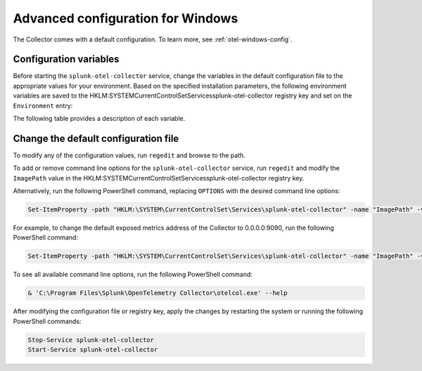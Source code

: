 .. _otel-windows-config:

*********************************************************************************
Advanced configuration for Windows
*********************************************************************************

.. meta::
      :description: Optional configurations for the Splunk Distribution of OpenTelemetry Collector for Windows.

The Collector comes with a default configuration. To learn more, see :ref:`otel-windows-config`.

Configuration variables
==========================================

Before starting the ``splunk-otel-collector`` service, change the variables in the default configuration file to the appropriate values for your environment. Based on the specified installation parameters, the following environment variables are saved to the HKLM:\SYSTEM\CurrentControlSet\Services\splunk-otel-collector registry key and set on the ``Environment`` entry:

The following table provides a description of each variable.

.. list-table::
  :widths: 50 50
  :header-rows: 1

   * - Variable
     - Description
   * - ``${SPLUNK_ACCESS_TOKEN}``
     - The Splunk access token to authenticate requests
   * - ``${SPLUNK_API_URL}``
     - The Splunk API URL. For example, ``https://api.us0.signalfx.com``
   * - ``${SPLUNK_BUNDLE_DIR}``
     - The location of your Smart Agent bundle for monitor functionality. For example, ``C:\Program Files\Splunk\OpenTelemetry Collector\agent-bundle``
   * - ``${SPLUNK_CONFIG}``
     - The path to the Collector config file. For example, ``C:\ProgramData\Splunk\OpenTelemetry Collector\agent_config.yaml``
   * - ``${SPLUNK_HEC_TOKEN}``
     - The Splunk HEC authentication token
   * - ``${SPLUNK_HEC_URL}``
     - The Splunk HEC endpoint URL. For example, ``https://ingest.us0.signalfx.com/v1/log``
   * - ``${SPLUNK_INGEST_URL}``
     - The Splunk ingest URL. For example, ``https://ingest.us0.signalfx.com``
   * - ``${SPLUNK_MEMORY_TOTAL_MIB}``
     - Total memory in MiB allocated to the Collector. For example, ``512``
   * - ``${SPLUNK_REALM}``
     - The Splunk realm to send the data to. For example, ``us0``
   * - ``${SPLUNK_TRACE_URL}``
     - The Splunk trace endpoint URL. For example, ``https://ingest.us0.signalfx.com/v2/trace``

Change the default configuration file
==========================================

To modify any of the configuration values, run ``regedit`` and browse to the path.

To add or remove command line options for the ``splunk-otel-collector`` service, run ``regedit`` and modify the ``ImagePath`` value in the HKLM:\SYSTEM\CurrentControlSet\Services\splunk-otel-collector registry key. 

Alternatively, run the following PowerShell command, replacing ``OPTIONS`` with the desired command line options:

.. code-block:: PowerShell

  Set-ItemProperty -path "HKLM:\SYSTEM\CurrentControlSet\Services\splunk-otel-collector" -name "ImagePath" -value "C:\Program Files\Splunk\OpenTelemetry Collector\otelcol.exe OPTIONS"

For example, to change the default exposed metrics address of the Collector to 0.0.0.0:9090, run the following PowerShell command:

.. code-block:: PowerShell

  Set-ItemProperty -path "HKLM:\SYSTEM\CurrentControlSet\Services\splunk-otel-collector" -name "ImagePath" -value "C:\Program Files\Splunk\OpenTelemetry Collector\otelcol.exe --metrics-addr 0.0.0.0:9090"

To see all available command line options, run the following PowerShell command:

.. code-block:: PowerShell

  & 'C:\Program Files\Splunk\OpenTelemetry Collector\otelcol.exe' --help

After modifying the configuration file or registry key, apply the changes by restarting the system or running the following PowerShell commands:

.. code-block:: PowerShell

  Stop-Service splunk-otel-collector
  Start-Service splunk-otel-collector




